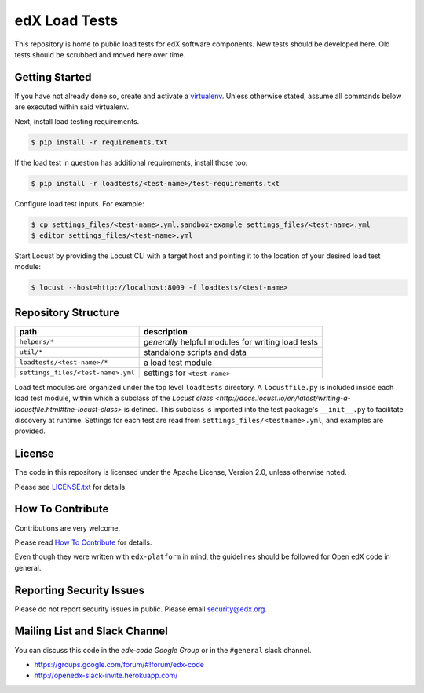 edX Load Tests  |Travis|_
=========================
.. |Travis| image:: https://travis-ci.org/edx/edx-load-tests.svg?branch=master
.. _Travis: https://travis-ci.org/edx/edx-load-tests

This repository is home to public load tests for edX software components. New tests should be developed here. Old tests should be scrubbed and moved here over time.

Getting Started
---------------

If you have not already done so, create and activate a `virtualenv <https://virtualenvwrapper.readthedocs.org/en/latest/>`_. Unless otherwise stated, assume all commands below are executed within said virtualenv.

Next, install load testing requirements.

.. code-block::

    $ pip install -r requirements.txt

If the load test in question has additional requirements, install those too:

.. code-block::

    $ pip install -r loadtests/<test-name>/test-requirements.txt

Configure load test inputs. For example:

.. code-block::

    $ cp settings_files/<test-name>.yml.sandbox-example settings_files/<test-name>.yml
    $ editor settings_files/<test-name>.yml

Start Locust by providing the Locust CLI with a target host and pointing it to
the location of your desired load test module:

.. code-block::

    $ locust --host=http://localhost:8009 -f loadtests/<test-name>

Repository Structure
--------------------

+------------------------------------+----------------------------------------------------+
| path                               | description                                        |
+====================================+====================================================+
| ``helpers/*``                      | *generally* helpful modules for writing load tests |
+------------------------------------+----------------------------------------------------+
| ``util/*``                         | standalone scripts and data                        |
+------------------------------------+----------------------------------------------------+
| ``loadtests/<test-name>/*``        | a load test module                                 |
+------------------------------------+----------------------------------------------------+
| ``settings_files/<test-name>.yml`` | settings for ``<test-name>``                       |
+------------------------------------+----------------------------------------------------+

Load test modules are organized under the top level ``loadtests`` directory. A
``locustfile.py`` is included inside each load test module, within which a
subclass of the `Locust class
<http://docs.locust.io/en/latest/writing-a-locustfile.html#the-locust-class>`
is defined. This subclass is imported into the test package's ``__init__.py``
to facilitate discovery at runtime.  Settings for each test are read from
``settings_files/<testname>.yml``, and examples are provided.

License
-------

The code in this repository is licensed under the Apache License, Version 2.0, unless otherwise noted.

Please see `LICENSE.txt <https://github.com/edx/edx-load-tests/blob/master/LICENSE.txt>`_ for details.

How To Contribute
-----------------

Contributions are very welcome.

Please read `How To Contribute <https://github.com/edx/edx-platform/blob/master/CONTRIBUTING.rst>`_ for details.

Even though they were written with ``edx-platform`` in mind, the guidelines
should be followed for Open edX code in general.

Reporting Security Issues
-------------------------

Please do not report security issues in public. Please email security@edx.org.

Mailing List and Slack Channel
----------------------------

You can discuss this code in the `edx-code Google Group` or in the ``#general`` slack channel.

* https://groups.google.com/forum/#!forum/edx-code
* http://openedx-slack-invite.herokuapp.com/
